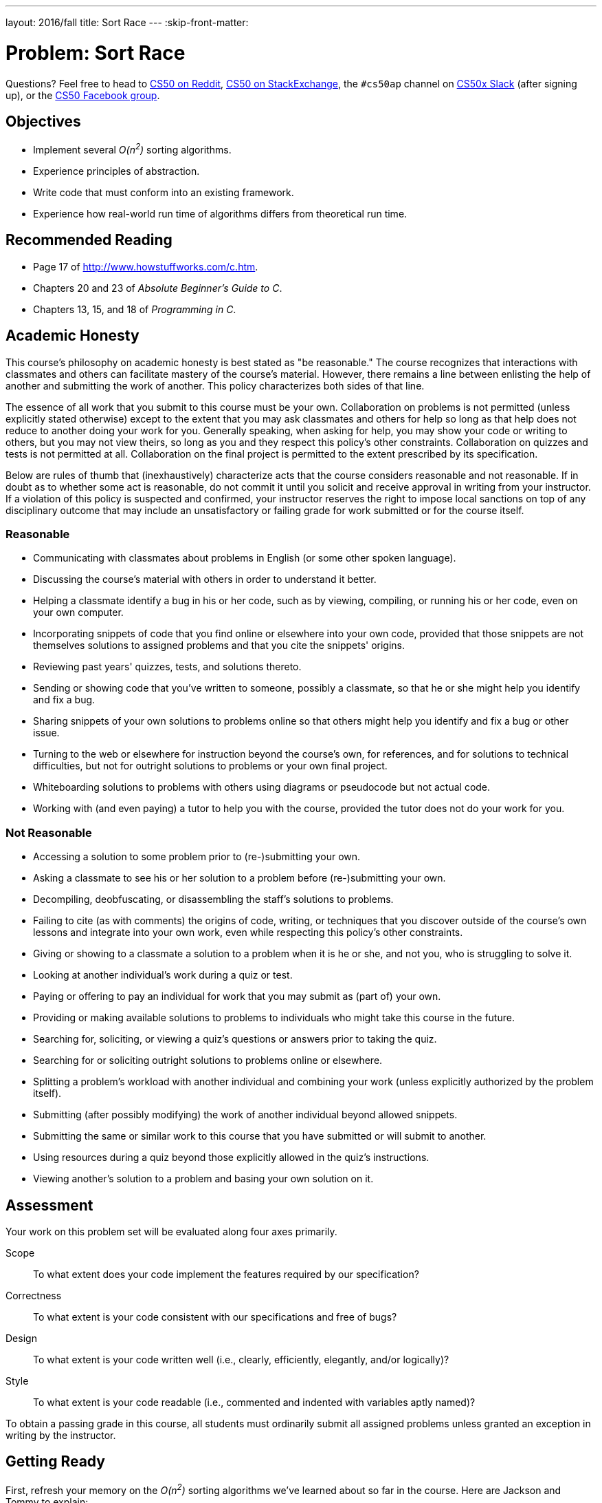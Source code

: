 ---
layout: 2016/fall
title: Sort Race
---
:skip-front-matter:

= Problem: Sort Race

Questions? Feel free to head to https://www.reddit.com/r/cs50[CS50 on Reddit], http://cs50.stackexchange.com[CS50 on StackExchange], the `#cs50ap` channel on https://cs50x.slack.com[CS50x Slack] (after signing up), or the https://www.facebook.com/groups/cs50[CS50 Facebook group].

== Objectives

* Implement several __O(n^2^)__ sorting algorithms.
* Experience principles of abstraction.
* Write code that must conform into an existing framework.
* Experience how real-world run time of algorithms differs from theoretical run time.

== Recommended Reading

* Page 17 of http://www.howstuffworks.com/c.htm.
* Chapters 20 and 23 of _Absolute Beginner's Guide to C_.
* Chapters 13, 15, and 18 of _Programming in C_.

== Academic Honesty

This course's philosophy on academic honesty is best stated as "be reasonable." The course recognizes that interactions with classmates and others can facilitate mastery of the course's material. However, there remains a line between enlisting the help of another and submitting the work of another. This policy characterizes both sides of that line.

The essence of all work that you submit to this course must be your own. Collaboration on problems is not permitted (unless explicitly stated otherwise) except to the extent that you may ask classmates and others for help so long as that help does not reduce to another doing your work for you. Generally speaking, when asking for help, you may show your code or writing to others, but you may not view theirs, so long as you and they respect this policy's other constraints. Collaboration on quizzes and tests is not permitted at all. Collaboration on the final project is permitted to the extent prescribed by its specification.

Below are rules of thumb that (inexhaustively) characterize acts that the course considers reasonable and not reasonable. If in doubt as to whether some act is reasonable, do not commit it until you solicit and receive approval in writing from your instructor. If a violation of this policy is suspected and confirmed, your instructor reserves the right to impose local sanctions on top of any disciplinary outcome that may include an unsatisfactory or failing grade for work submitted or for the course itself.

=== Reasonable

* Communicating with classmates about problems in English (or some other spoken language).
* Discussing the course's material with others in order to understand it better.
* Helping a classmate identify a bug in his or her code, such as by viewing, compiling, or running his or her code, even on your own computer.
* Incorporating snippets of code that you find online or elsewhere into your own code, provided that those snippets are not themselves solutions to assigned problems and that you cite the snippets' origins.
* Reviewing past years' quizzes, tests, and solutions thereto.
* Sending or showing code that you've written to someone, possibly a classmate, so that he or she might help you identify and fix a bug.
* Sharing snippets of your own solutions to problems online so that others might help you identify and fix a bug or other issue.
* Turning to the web or elsewhere for instruction beyond the course's own, for references, and for solutions to technical difficulties, but not for outright solutions to problems or your own final project.
* Whiteboarding solutions to problems with others using diagrams or pseudocode but not actual code.
* Working with (and even paying) a tutor to help you with the course, provided the tutor does not do your work for you.

=== Not Reasonable

* Accessing a solution to some problem prior to (re-)submitting your own.
* Asking a classmate to see his or her solution to a problem before (re-)submitting your own.
* Decompiling, deobfuscating, or disassembling the staff's solutions to problems.
* Failing to cite (as with comments) the origins of code, writing, or techniques that you discover outside of the course's own lessons and integrate into your own work, even while respecting this policy's other constraints.
* Giving or showing to a classmate a solution to a problem when it is he or she, and not you, who is struggling to solve it.
* Looking at another individual's work during a quiz or test.
* Paying or offering to pay an individual for work that you may submit as (part of) your own.
* Providing or making available solutions to problems to individuals who might take this course in the future.
* Searching for, soliciting, or viewing a quiz's questions or answers prior to taking the quiz.
* Searching for or soliciting outright solutions to problems online or elsewhere.
* Splitting a problem's workload with another individual and combining your work (unless explicitly authorized by the problem itself).
* Submitting (after possibly modifying) the work of another individual beyond allowed snippets.
* Submitting the same or similar work to this course that you have submitted or will submit to another.
* Using resources during a quiz beyond those explicitly allowed in the quiz's instructions.
* Viewing another's solution to a problem and basing your own solution on it.

== Assessment

Your work on this problem set will be evaluated along four axes primarily.

Scope::
 To what extent does your code implement the features required by our specification?
Correctness::
 To what extent is your code consistent with our specifications and free of bugs?
Design::
 To what extent is your code written well (i.e., clearly, efficiently, elegantly, and/or logically)?
Style::
 To what extent is your code readable (i.e., commented and indented with variables aptly named)?

To obtain a passing grade in this course, all students must ordinarily submit all assigned problems unless granted an exception in writing by the instructor.

== Getting Ready

First, refresh your memory on the __O(n^2^)__ sorting algorithms we've learned about so far in the course. Here are Jackson and Tommy to explain:

video::8Kp-8OGwphY[youtube,height=540,width=960]

video::f8hXR_Hvybo[youtube,height=540,width=960]

video::DFG-XuyPYUQ[youtube,height=540,width=960]

Before moving on, be sure you're comfortable answering the following questions:

** Why is bubble sort in _O_(_n_^2^)?
** Why is insertion sort in Ω(_n_)?
** How does selection sort work?

== Getting Started

As always, first log into your CS50 IDE at https://cs50.io/[cs50.io] and execute

[source,bash]
----
update50
----

within a terminal window to make sure your workspace is up-to-date. Next, execute

[source,bash]
----
cd ~/workspace/chapter3
----

at your prompt to ensure that you're inside of the `chapter3` directory within your `workspace` directory. Then execute

[source,bash]
----
wget http://docs.cs50.net/2016/x/ap/problems/race/race.zip
----

to download a ZIP of this problem's distro into your workspace. You should see a bunch of output followed by:

[source,bash]
----
'race.zip' saved
----

Confirm that you've indeed downloaded `race.zip` by executing

[source,bash]
----
ls
----

and then run

[source,bash]
----
unzip race.zip
----

to unzip the file.  If you then run `ls` again, you should see that you have a newly unzipped directory called `race` as well. You can now delete the ZIP, with:

[source,bash]
----
rm -f race.zip
----

Careful! We've added the `-f` flag this time, so `rm` will not confirm that you want to delete the file. If you like the comfort of having the system double-check with you, just omit `-f` from your command. Lastly, execute

[source,bash]
----
cd race
----

followed by

[source,bash]
----
ls
----

and you should see that the directory contains four files:

[source,bash]
----
Makefile  helpers.c  helpers.h  race.o
----

Off we go!

== Object Orienting

In this problem, you'll be racing the three __O(n^2^)__ sorting algorithms we've seen under a few different test conditions, to see how they perform against one another. Those test conditions will be:

* arrays that are almost sorted, with two elements out of place,
* arrays in reverse order,
* arrays in completely random order, and
* arrays that are already sorted.

The good news is that you don't have to implement anything involving populating the arrays! You only have to do a tiny amount of command-line validation and implement the three sorting algorithms themselves.

But we're getting a bit ahead of ourselves. First we need to deal with the contents of the directory you just unzipped. Have a peek at the `Makefile` we've prepared for you. In particular, focus on this portion.

[source]
----
race: race.o helpers.c helpers.h
	clang -ggdb3 -O0 -std=c11 -Wall -Werror -o race race.o helpers.c -lcs50 -lm
----

Per the dependencies implied above (after the colon), any changes to either `race.o`, `helpers.c`, or `helpers.h` will compel `make` to rebuild `race` the next time it's invoked for this target. In other words, this means that `race` is not simply comprised of a single source file, but rather of **three** separate files. `helpers.c` and `helpers.h` you probably can figure out. But what the heck is `race.o`? A refresher on the compilation process might be in order here, first. Take it away, Rob:

video::CSZLNYF4Klo[youtube,height=540,width=960]

Interesting... so it turns out that `race.o` contains the __object code__ that was generated from a source file (presumably called `race.c`) that we wrote and partially compiled, but then chose not to include in the distro. We made this choice on the one hand because the code therein is a bit complicated at this stage of the course (thus allowing us to **abstract** some of the complex detail), but further because it provides you with an opportunity to write code that simply __must__ conform to a precise specification, or it won't work!

It turns out that `race.o` contains the object code for, among other things, `main`. And if you can't change `main` then you can't change the way that `main` calls any functions, including the functions you'll be tasked with writing in this problem. Bummer!

If this seems unfair, know that it's also a really good indicator of what you'll experience in the real world if you continue with programming as a career. Often times large groups of people collaborate on a single project, and there are standards and specifications that must be adhered to so that everyone's components interoperate smoothly. Veering from those standards will mean your code is incompatible with the project at large, which will mean you will have wasted some of your valuable time (and probably irritated your colleagues, too)!

Incidentally, because it is not a so-called "target" specified in the `Makefile`, if when working on this problem you (inadvertently or intentionally) try to

[source]
----
make helpers
----

you'll actually default to using the standard `Makefile` included with CS50 IDEfootnote:[The existence of this file is why your programs in Units 1 and 2 compiled with no trouble despite not having a `Makefile` in the directory.] which will just try to compile the `helpers.c` file alone into its own program. Problem is, if you open up `helpers.c`, there's no `main` function, so you'll probably get a whole bunch of cryptic error messages concluding with one along these lines:

[source,bash]
----
/usr/bin/../lib/gcc/x86_64-linux-gnu/4.8/../../../x86_64-linux-gnu/crt1.o: In function `_start':
(.text+0x20): undefined reference to `main'
----

So do be sure that whenever you try to compile this program, you do so with

[source]
----
make race
----

or, in fact, because of the `all` target specified in `Makefile`, you could also just

[source]
----
make all
----

**or**, in fact, because `race` is the first target listed in `Makefile` and absent any other command-line arguments supplied to `make` it will simply default to compiling the first target listed in the `Makefile`, you can even say just

[source]
----
make
----

Convenient, eh?

== The Race Begins

All of the work you'll be doing in this problem will be confined to `helpers.c` and possibly `helpers.h`. In particular, you have to implement the four functions prototyped therein: `check_flag`, `bubble`, `selection`, and `insertion`.

=== `check_flag`

If you try to compile `race` from the distro and run it without any command line arguments, you're immediately notified of the proper usage of the program.

[source]
----
Usage: ./race array-type size
----

And then, if you supply it with three command line arguments, regardless of what those arguments are, you'll see the following:

[source]
----
Invalid array-type. Must be -a, -b, -r, or -s
----

Why? Because right now if you have a look at `check_flag` in `helpers.c`, you'll see that it always returns `false`. But eventually what `check_flag` should do, per the comment atop its prototype, is return `true` if the argument passed in (which happens to be `argv[1]`) is `-a`, `-b`, `-r`, or `-s`, and return `false` if the argument passed in is anything other than that.

Does the format of those strings remind you of anything you've seen recently? Recall the command we recommended you use to get rid of `race.zip` above:

[source,bash]
----
rm -f race.zip
----

In this case, we would term `-f` a **flag**, which is just another way of describing a command-line argument to a particular program or Linux command (in this case, `rm`) that modifies the behavior of that program. In the case of `-f` and `rm`, that flag tells `rm` to not confirm with you whether you intend to delete the file(s) in question; it just deletes them right away.

So all `check_flag` is doing is confirming whether `argv[1]` is one of those four things. If doesn't report out which one it is, just that it's one of them. Odds are there's https://reference.cs50.net/string.h/strcmp[a function] that might help with checking that.

Incidentally, what do these four flags represent? They determine what type of array will be the test case for the various sorting algorithms:

** `-a` for __almost sorted__ arrays. These arrays are already sorted except for two elements which have been randomly switched.
** `-b` for __backwards__ arrays. These arrays are sorted, but in reverse order: left-to-right, largest-to-smallest.
** `-r` for __random__ arrays. These arrays have no particular order.
** `-s` for __sorted__ arrays. These arrays are already properly sorted in order from left-to-right, smallest-to-largest.

Again, you needn't worry about implementing the functionality of populating the arrays. That was done by us, and the object code resulting from that implementation lives in `race.o`.

=== `bubble`, `selection`, and `insertion`

In the functions `bubble`, `selection`, and `insertion` you will be implementing, respectively, bubble sort, selection sort, and insertion sort. Remember that you are not allowed to modify the prototypes of `bubble`, `selection`, or `insertion`, but you are welcome to create any additional "helper" functions that you wish, placing their prototypes in `helpers.h` and their definitions in `helpers.c`.

We're not going to give you much more than that! But do make sure to implement all three algorithms which, per the shorts atop this specification, behave quite differently even though all three have the same ultimate result. As a tip, you may want to start with fairly small `size` (aka `argv[2]`) arguments, and you may want to do some debugging to ensure that your sorting algorithms are actually sorting the array properly.

== Showcase

Once you've implemented `check_flag`, if you try to run your program you'll see that when it runs you get output like the following:

[source,bash]
----
bubble sort benchmark:         0.000 seconds
selection sort benchmark:      0.000 seconds
insertion sort benchmark:      0.000 seconds
----

So this is where the "race" really happens. Time to see which of these algorithms is the fastest. But... wait? Aren't they all __O(n^2^)__ algorithms? Shouldn't they all run at exactly the same speed? Well, not exactly.

Theoretically, as __n__ gets larger and larger, yes, these three algorithms will tend to run at closer and closer speeds. But theoretical runtime is not the same as real-world runtime, and so under average and varying test conditions, the performance of these three algorithms will differ, sometimes substantially. For example, see the below wherein underlined text represents user input to the program.

[source,subs=quotes]
----
~/workspace/chapter3/race $ [underline]#./race -b 2000#
bubble sort benchmark:         0.012 seconds
selection sort benchmark:      0.008 seconds
insertion sort benchmark:      0.004 seconds
----

Not too much of a difference. But what about

[source,subs=quotes]
----
~/workspace/chapter3/race $ [underline]#./race -r 100000#
bubble sort benchmark:         52.032 seconds
selection sort benchmark:      28.944 seconds
insertion sort benchmark:      8.808 seconds
----

Ouch! Or lastly

[source,subs=quotes]
----
username@ide50:~/workspace/unit3/race $ [underline]#./race -s 20000#
bubble sort benchmark:         0.000 seconds
selection sort benchmark:      0.592 seconds
insertion sort benchmark:      0.000 seconds
----

Hmm... selection sort still took that much time to "sort" an already-sorted array? Is the difference between __Ω(n^2^)__ and __Ω(n)__ now a bit more clear?

And know that because of varying processor performance and system load, under otherwise-identical conditions from run-to-run the running time of these algorithms may vary somewhat.

`check50` is not capable of detecting whether you are implementing bubble, selection, or insertion sort correctly. It is only capable of determining whether your output is indeed sorted. Because the crux of this problem lies in implementing these sorts correctly, we leave it to you (and GDB!) to ensure that your three functions are implemented properly.

To run the staff solution, simply execute:

[source,bash]
----
~cs50/chapter3/race
----

passing in appropriate command-line arguments.

In no part of this problem are you expected to optimize your runtimes for any of these algorithms (beyond, of course, implementing them correctly). Rather, after you get them implemented you should test different arrays of different sizes and different configurations to see under which circumstances each algorithm "shines". So you can see actual differences between these algorithms, we recommend that your `size` argument be at least `1000`, as that way they'll tend to take at least a few thousandths of a second to sort.

== How to Submit

Completing the submission process for Chapter 3 onward requires that you have turned in all problems from Chapters 0, 1, and 2.

=== Step 1 of 2

* To submit Sort Race, execute
+
[source]
----
cd ~/workspace/chapter3/race
submit50 2016/ap/race
----
+
inputting your GitHub username and GitHub password as prompted.

If you run into any trouble, email sysadmins@cs50.harvard.edu!

You may resubmit any problem as many times as you'd like.

=== Step 2 of 2

Submit https://newforms.cs50.net/2016/x/ap/race[this form]!

Your submission should be graded within a few weeks, at which point your score will appear at https://cs50.me/[cs50.me]!

This was Sort Race.
